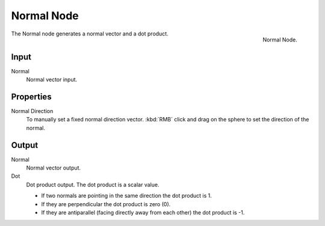 .. Editors Note: This page gets copied into render/cycles/nodes/types/vector/normal
.. Editors Note: This page gets copied into render/blender_render/materials/nodes/types/vector/normal

***********
Normal Node
***********

.. figure:: /images/compositing_nodes_normal.png
   :align: right
   :width: 150px

   Normal Node.

The Normal node generates a normal vector and a dot product.

Input
=====

Normal
   Normal vector input.


Properties
==========

Normal Direction
   To manually set a fixed normal direction vector.
   :kbd:`RMB` click and drag on the sphere to set the direction of the normal.

Output
======

Normal
   Normal vector output.
Dot
   Dot product output. The dot product is a scalar value.

   - If two normals are pointing in the same direction the dot product is 1.
   - If they are perpendicular the dot product is zero (0).
   - If they are antiparallel (facing directly away from each other) the dot product is -1.
